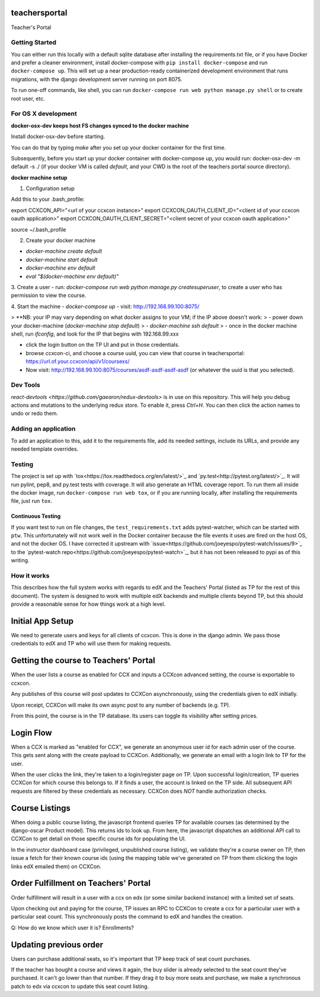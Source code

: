 teachersportal
--------

Teacher's Portal

.. image:: https://travis-ci.com/mitodl/teachersportal.svg?token=XTpdxUNyGRQG4uuk8RkK
    :target: https://travis-ci.com/mitodl/teachersportal

.. image:: https://www.herokucdn.com/deploy/button.png
    :target: https://heroku.com/deploy


Getting Started
===============

You can either run this locally with a default sqlite database after
installing the requirements.txt file, or if you have Docker and
prefer a cleaner environment, install docker-compose with ``pip
install docker-compose`` and run ``docker-compose up``. This will set
up
a near production-ready containerized development environment that
runs migrations, with the django development server running on
port 8075.

To run one-off commands, like shell, you can run
``docker-compose run web python manage.py shell`` or to create root
user, etc.

For OS X development
====================

**docker-osx-dev keeps host FS changes synced to the docker machine**

Install docker-osx-dev before starting.

You can do that by typing `make` after you set up your docker
container for the first time.

Subsequently, before you start up your docker container with
docker-compose up, you would run: docker-osx-dev -m default -s ./
(if your docker VM is called `default`, and your CWD is the
root of the teachers portal source directory).

**docker machine setup**

1. Configuration setup

Add this to your .bash_profile:

export CCXCON_API="<url of your ccxcon instance>"
export CCXCON_OAUTH_CLIENT_ID="<client id of your ccxcon oauth application>"
export CCXCON_OAUTH_CLIENT_SECRET="<client secret of your ccxcon oauth application>"

source ~/.bash_profile

2. Create your docker machine

- `docker-machine create default`
- `docker-machine start default`
- `docker-machine env default`
- `eval "$(docker-machine env default)"`

3. Create a user
- run: `docker-compose run web python manage.py createsuperuser`, to create a user who has permission to view the course.

4. Start the machine
- `docker-compose up`
- visit: http://192.168.99.100:8075/

> **NB: your IP may vary depending on what docker assigns to your VM; if the IP above doesn't work:
> - power down your docker-machine (`docker-machine stop default`)
> - `docker-machine ssh default`
> - once in the docker machine shell, run `ifconfig`, and look for the IP that begins with 192.168.99.xxx

- click the login button on the TP UI and put in those credentials.
- browse ccxcon-ci, and choose a course uuid, you can view that course in teachersportal: https://url.of.your.ccxcon/api/v1/coursexs/
- Now visit: http://192.168.99.100:8075/courses/asdf-asdf-asdf-asdf (or whatever the uuid is that you selected).


Dev Tools
=========

`react-devtools <https://github.com/gaearon/redux-devtools>` is in use
on this repository. This will help you debug actions and mutations to
the underlying redux store. To enable it, press `Ctrl+H`. You can then
click the action names to undo or redo them.


Adding an application
=====================

To add an application to this, add it to the requirements file, add
its needed settings, include its URLs, and provide any needed template
overrides.


Testing
=======

The project is set up with
`tox<https://tox.readthedocs.org/en/latest/>`_ and
`py.test<http://pytest.org/latest/>`_. It will run pylint, pep8, and
py.test tests with coverage. It will also generate an HTML coverage
report. To run them all inside the docker image, run ``docker-compose
run web tox``, or if you are running locally, after installing the
requirements file, just run ``tox``.

Continuous Testing
~~~~~~~~~~~~~~~~~~

If you want test to run on file changes, the ``test_requirements.txt``
adds pytest-watcher, which can be started with ``ptw``. This
unfortunately will not work well in the Docker container because the
file events it uses are fired on the host OS, and not the docker OS. I
have corrected it upstream with
`issue<https://github.com/joeyespo/pytest-watch/issues/9>`_ to the
`pytest-watch repo<https://github.com/joeyespo/pytest-watch>`_, but it
has not been released to pypi as of this writing.


How it works
============

This describes how the full system works with regards to edX and the
Teachers' Portal (listed as TP for the rest of this document). The
system is designed to work with multiple edX backends and multiple
clients beyond TP, but this should provide a reasonable sense for how
things work at a high level.

Initial App Setup
-----------------

We need to generate users and keys for all clients of ccxcon. This is
done in the django admin. We pass those credentials to edX and TP who
will use them for making requests.

Getting the course to Teachers' Portal
--------------------------------------

When the user lists a course as enabled for CCX and inputs a CCXcon
advanced setting, the course is exportable to ccxcon.

Any publishes of this course will post updates to CCXCon
asynchronously, using the credentials given to edX initially.

Upon receipt, CCXCon will make its own async post to any number of
backends (e.g. TP).

From this point, the course is in the TP database. Its users can
toggle its visibility after setting prices.

.. image:: figures/course-creation.png

Login Flow
----------

When a CCX is marked as "enabled for CCX", we generate an anonymous
user id for each admin user of the course. This gets sent along with
the create payload to CCXCon. Additionally, we generate an email with
a login link to TP for the user.

When the user clicks the link, they're taken to a login/register page
on TP. Upon successful login/creation, TP queries CCXCon for which
course this belongs to. If it finds a user, the account is linked on
the TP side. All subsequent API requests are filtered by these
credentials as necessary. CCXCon does *NOT* handle authorization
checks.

.. image:: figures/login-flow.png

Course Listings
---------------

When doing a public course listing, the javascript frontend queries TP
for available courses (as determined by the django-oscar Product
model). This returns ids to look up. From here, the javascript
dispatches an additional API call to CCXCon to get detail on those
specific course ids for populating the UI.

In the instructor dashboard case (privileged, unpublished course
listing), we validate they're a course owner on TP, then issue a fetch
for their known course ids (using the mapping table we've generated on
TP from them clicking the login links edX emailed them) on CCXCon.

.. image:: figures/course-listing.png

Order Fulfillment on Teachers' Portal
-------------------------------------

Order fulfillment will result in a user with a ccx on edx (or some
similar backend instance) with a limited set of seats.

Upon checking out and paying for the course, TP issues an RPC to
CCXCon to create a ccx for a particular user with a particular seat
count. This synchronously posts the command to edX and handles the
creation.

Q: How do we know which user it is? Enrollments?

Updating previous order
-----------------------

Users can purchase additional seats, so it's important that TP keep
track of seat count purchases.

If the teacher has bought a course and views it again, the buy slider
is already selected to the seat count they've purchased. It can't go
lower than that number. If they drag it to buy more seats and
purchase, we make a synchronous patch to edx via ccxcon to update this
seat count listing.
